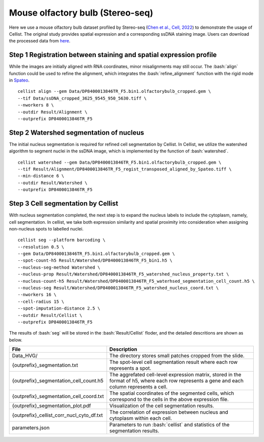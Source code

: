 .. highlight:: shell

.. role:: bash(code)
   :language: bash

Mouse olfactory bulb (Stereo-seq)
---------------------------------

Here we use a mouse olfactory bulb dataset profiled by Stereo-seq (`Chen et al., Cell, 2022 <https://www.sciencedirect.com/science/article/pii/S0092867422003993>`_) to demonstrate the usage of Cellist. The original study provides spatial expression and a corresponding ssDNA staining image. Users can download the processed data from `here <https://github.com/wanglabtongji/Cellist/tree/main/test/Stereoseq_Mouse_OB>`_.

Step 1 Registration between staining and spatial expression profile
>>>>>>>>>>>>>>>>>>>>>>>>>>>>>>>>>>>>>>>>>>>>>>>>>>>>>>>>>>>>>>>>>>>

While the images are initially aligned with RNA coordinates, minor misalignments may still occur. The :bash:`align` function could be used to refine the alignment, which integrates the :bash:`refine_alignment` function with the rigid mode in `Spateo <https://spateo-release.readthedocs.io/en/latest/technicals/cell_segmentation.html#alignment-of-stain-and-rna-coordinates>`_. 
::

   cellist align --gem Data/DP8400013846TR_F5.bin1.olfactorybulb_cropped.gem \
   --tif Data/ssDNA_cropped_3625_9545_950_5630.tiff \
   --nworkers 8 \
   --outdir Result/Alignment \
   --outprefix DP8400013846TR_F5

.. image:: ../_static/img/DP8400013846TR_F5_alignment_compare.png
   :width: 100%
   :align: center

Step 2 Watershed segmentation of nucleus
>>>>>>>>>>>>>>>>>>>>>>>>>>>>>>>>>>>>>>>>

The initial nucleus segmentation is required for refined cell segmentation by Cellist. In Cellist, we utilize the watershed algorithm to segment nuclei in the ssDNA image, which is implemented by the function of :bash:`watershed`. 

::

   cellist watershed --gem Data/DP8400013846TR_F5.bin1.olfactorybulb_cropped.gem \
   --tif Result/Alignment/DP8400013846TR_F5_regist_transposed_aligned_by_Spateo.tiff \
   --min-distance 6 \
   --outdir Result/Watershed \
   --outprefix DP8400013846TR_F5

.. image:: ../_static/img/DP8400013846TR_F5_cell_boundary.png
   :width: 100%
   :align: center

Step 3 Cell segmentation by Cellist
>>>>>>>>>>>>>>>>>>>>>>>>>>>>>>>>>>>

With nucleus segmentation completed, the next step is to expand the nucleus labels to include the cytoplasm, namely, cell segmentation. In cellist, we take both expression similarity and spatial proximity into consideration when assigning non-nucleus spots to labelled nuclei. 

::

   cellist seg --platform barcoding \
   --resolution 0.5 \
   --gem Data/DP8400013846TR_F5.bin1.olfactorybulb_cropped.gem \
   --spot-count-h5 Result/Watershed/DP8400013846TR_F5_bin1.h5 \
   --nucleus-seg-method Watershed \
   --nucleus-prop Result/Watershed/DP8400013846TR_F5_watershed_nucleus_property.txt \
   --nucleus-count-h5 Result/Watershed/DP8400013846TR_F5_waterhsed_segmentation_cell_count.h5 \
   --nucleus-seg Result/Watershed/DP8400013846TR_F5_watershed_nucleus_coord.txt \
   --nworkers 16 \
   --cell-radius 15 \
   --spot-imputation-distance 2.5 \
   --outdir Result/Cellist \
   --outprefix DP8400013846TR_F5

The results of :bash:`seg` will be stored in the :bash:`Result/Cellist` floder, and the detailed descritions are shown as below.

+-----------------------------------------------+-------------------------------------------------------------------------------+
| File                                          | Description                                                                   |
+===============================================+===============================================================================+
| Data_HVG/                                     | The directory stores small patches cropped from the slide.                    |
+-----------------------------------------------+-------------------------------------------------------------------------------+
| {outprefix}_segmentation.txt                  | The spot-level cell segmentation result where each row represents a spot.     |
+-----------------------------------------------+-------------------------------------------------------------------------------+
| {outprefix}_segmentation_cell_count.h5        | The aggrefated cell-level expression matrix, stored in the format of h5,      |
|                                               | where each row represents a gene and each column represents a cell.           |
+-----------------------------------------------+-------------------------------------------------------------------------------+
| {outprefix}_segmentation_cell_coord.txt       | The spatial coordinates of the segmented cells, which correspond to the cells |
|                                               | in the above expression file.                                                 |
+-----------------------------------------------+-------------------------------------------------------------------------------+
| {outprefix}_segmentation_plot.pdf             | Visualization of the cell segmentation results.                               |
+-----------------------------------------------+-------------------------------------------------------------------------------+
| {outprefix}_cellist_corr_nucl_cyto_df.txt     | The correlation of expression between nucleus and cytoplasm within each cell. |
+-----------------------------------------------+-------------------------------------------------------------------------------+
| parameters.json                               | Parameters to run :bash:`cellist` and statistics of the segmentation results. |
+-----------------------------------------------+-------------------------------------------------------------------------------+


